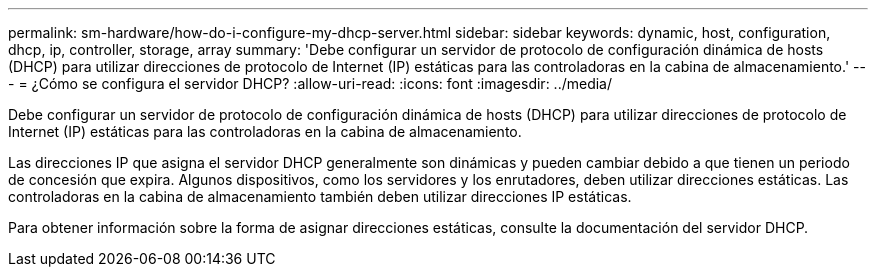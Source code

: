 ---
permalink: sm-hardware/how-do-i-configure-my-dhcp-server.html 
sidebar: sidebar 
keywords: dynamic, host, configuration, dhcp, ip, controller, storage, array 
summary: 'Debe configurar un servidor de protocolo de configuración dinámica de hosts (DHCP) para utilizar direcciones de protocolo de Internet (IP) estáticas para las controladoras en la cabina de almacenamiento.' 
---
= ¿Cómo se configura el servidor DHCP?
:allow-uri-read: 
:icons: font
:imagesdir: ../media/


[role="lead"]
Debe configurar un servidor de protocolo de configuración dinámica de hosts (DHCP) para utilizar direcciones de protocolo de Internet (IP) estáticas para las controladoras en la cabina de almacenamiento.

Las direcciones IP que asigna el servidor DHCP generalmente son dinámicas y pueden cambiar debido a que tienen un periodo de concesión que expira. Algunos dispositivos, como los servidores y los enrutadores, deben utilizar direcciones estáticas. Las controladoras en la cabina de almacenamiento también deben utilizar direcciones IP estáticas.

Para obtener información sobre la forma de asignar direcciones estáticas, consulte la documentación del servidor DHCP.
